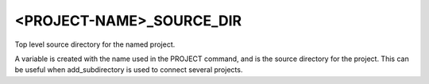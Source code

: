 <PROJECT-NAME>_SOURCE_DIR
-------------------------

Top level source directory for the named project.

A variable is created with the name used in the PROJECT command, and
is the source directory for the project.  This can be useful when
add_subdirectory is used to connect several projects.
